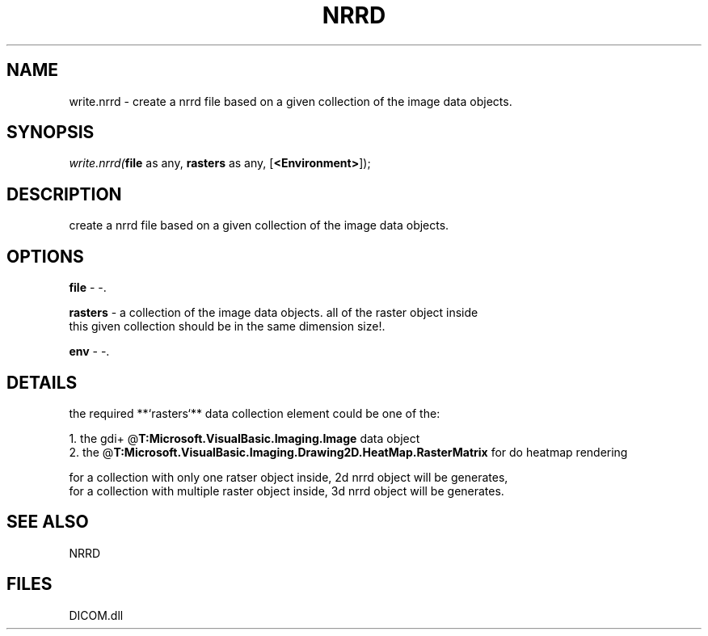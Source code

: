 .\" man page create by R# package system.
.TH NRRD 1 2000-Jan "write.nrrd" "write.nrrd"
.SH NAME
write.nrrd \- create a nrrd file based on a given collection of the image data objects.
.SH SYNOPSIS
\fIwrite.nrrd(\fBfile\fR as any, 
\fBrasters\fR as any, 
[\fB<Environment>\fR]);\fR
.SH DESCRIPTION
.PP
create a nrrd file based on a given collection of the image data objects.
.PP
.SH OPTIONS
.PP
\fBfile\fB \fR\- -. 
.PP
.PP
\fBrasters\fB \fR\- a collection of the image data objects. all of the raster object inside
 this given collection should be in the same dimension size!. 
.PP
.PP
\fBenv\fB \fR\- -. 
.PP
.SH DETAILS
.PP
the required **`rasters`** data collection element could be one of the:
 
 1. the gdi+ @\fBT:Microsoft.VisualBasic.Imaging.Image\fR data object
 2. the @\fBT:Microsoft.VisualBasic.Imaging.Drawing2D.HeatMap.RasterMatrix\fR for do heatmap rendering
 
 for a collection with only one ratser object inside, 2d nrrd object will be generates,
 for a collection with multiple raster object inside, 3d nrrd object will be generates.
.PP
.SH SEE ALSO
NRRD
.SH FILES
.PP
DICOM.dll
.PP
